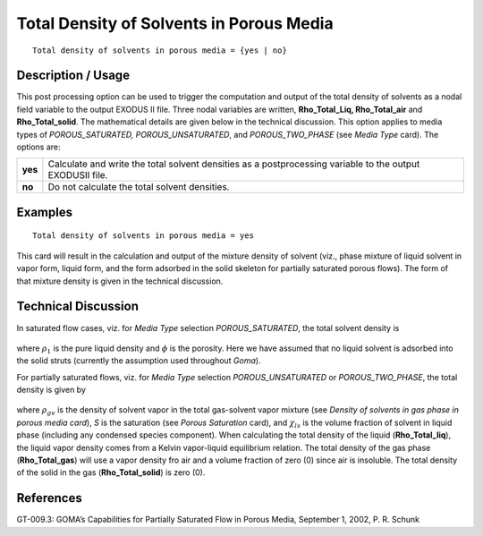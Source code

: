 *********************************************
**Total Density of Solvents in Porous Media**
*********************************************

::

   Total density of solvents in porous media = {yes | no}

-----------------------
**Description / Usage**
-----------------------

This post processing option can be used to trigger the computation and output of the
total density of solvents as a nodal field variable to the output EXODUS II file. Three
nodal variables are written, **Rho_Total_Liq, Rho_Total_air** and **Rho_Total_solid**.
The mathematical details are given below in the technical discussion. This option
applies to media types of *POROUS_SATURATED, POROUS_UNSATURATED*, and
*POROUS_TWO_PHASE* (see *Media Type* card). The options are:

============= ================================================================
**yes**       Calculate and write the total solvent densities as a
              postprocessing variable to the output EXODUSII file.
**no**        Do not calculate the total solvent densities.
============= ================================================================

------------
**Examples**
------------

::

   Total density of solvents in porous media = yes

This card will result in the calculation and output of the mixture density of solvent
(viz., phase mixture of liquid solvent in vapor form, liquid form, and the form adsorbed
in the solid skeleton for partially saturated porous flows). The form of that mixture
density is given in the technical discussion.

-------------------------
**Technical Discussion**
-------------------------

In saturated flow cases, viz. for *Media Type* selection *POROUS_SATURATED*, the total
solvent density is

.. figure:: /figures/325_goma_physics.png
	:align: center
	:width: 90%

where :math:`\rho_1` is the pure liquid density and :math:`\phi` is the porosity. Here we have assumed that no liquid solvent is adsorbed into the solid struts (currently the assumption used
throughout *Goma*).

For partially saturated flows, viz. for *Media Type* selection *POROUS_UNSATURATED*
or *POROUS_TWO_PHASE*, the total density is given by

.. figure:: /figures/326_goma_physics.png
	:align: center
	:width: 90%

where :math:`\rho_{gv}` is the density of solvent vapor in the total gas-solvent vapor mixture (see
*Density of solvents in gas phase in porous media card*), *S* is the saturation (see *Porous
Saturation* card), and :math:`\chi_{ls}` is the volume fraction of solvent in liquid phase (including any condensed species component). When calculating the total density of the liquid
(**Rho_Total_liq**), the liquid vapor density comes from a Kelvin vapor-liquid
equilibrium relation. The total density of the gas phase (**Rho_Total_gas**) will use a
vapor density fro air and a volume fraction of zero (0) since air is insoluble. The total
density of the solid in the gas (**Rho_Total_solid**) is zero (0).



--------------
**References**
--------------

GT-009.3: GOMA’s Capabilities for Partially Saturated Flow in Porous Media,
September 1, 2002, P. R. Schunk

.. 
	TODO - Lines 46 and 56 are photos that need to be swapped with the equations.